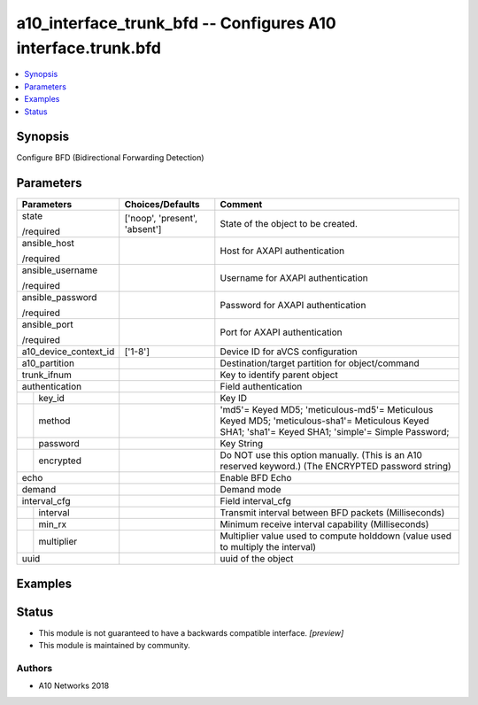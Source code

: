 .. _a10_interface_trunk_bfd_module:


a10_interface_trunk_bfd -- Configures A10 interface.trunk.bfd
=============================================================

.. contents::
   :local:
   :depth: 1


Synopsis
--------

Configure BFD (Bidirectional Forwarding Detection)






Parameters
----------

+-----------------------+-------------------------------+----------------------------------------------------------------------------------------------------------------------------------------------------+
| Parameters            | Choices/Defaults              | Comment                                                                                                                                            |
|                       |                               |                                                                                                                                                    |
|                       |                               |                                                                                                                                                    |
+=======================+===============================+====================================================================================================================================================+
| state                 | ['noop', 'present', 'absent'] | State of the object to be created.                                                                                                                 |
|                       |                               |                                                                                                                                                    |
| /required             |                               |                                                                                                                                                    |
+-----------------------+-------------------------------+----------------------------------------------------------------------------------------------------------------------------------------------------+
| ansible_host          |                               | Host for AXAPI authentication                                                                                                                      |
|                       |                               |                                                                                                                                                    |
| /required             |                               |                                                                                                                                                    |
+-----------------------+-------------------------------+----------------------------------------------------------------------------------------------------------------------------------------------------+
| ansible_username      |                               | Username for AXAPI authentication                                                                                                                  |
|                       |                               |                                                                                                                                                    |
| /required             |                               |                                                                                                                                                    |
+-----------------------+-------------------------------+----------------------------------------------------------------------------------------------------------------------------------------------------+
| ansible_password      |                               | Password for AXAPI authentication                                                                                                                  |
|                       |                               |                                                                                                                                                    |
| /required             |                               |                                                                                                                                                    |
+-----------------------+-------------------------------+----------------------------------------------------------------------------------------------------------------------------------------------------+
| ansible_port          |                               | Port for AXAPI authentication                                                                                                                      |
|                       |                               |                                                                                                                                                    |
| /required             |                               |                                                                                                                                                    |
+-----------------------+-------------------------------+----------------------------------------------------------------------------------------------------------------------------------------------------+
| a10_device_context_id | ['1-8']                       | Device ID for aVCS configuration                                                                                                                   |
|                       |                               |                                                                                                                                                    |
|                       |                               |                                                                                                                                                    |
+-----------------------+-------------------------------+----------------------------------------------------------------------------------------------------------------------------------------------------+
| a10_partition         |                               | Destination/target partition for object/command                                                                                                    |
|                       |                               |                                                                                                                                                    |
|                       |                               |                                                                                                                                                    |
+-----------------------+-------------------------------+----------------------------------------------------------------------------------------------------------------------------------------------------+
| trunk_ifnum           |                               | Key to identify parent object                                                                                                                      |
|                       |                               |                                                                                                                                                    |
|                       |                               |                                                                                                                                                    |
+-----------------------+-------------------------------+----------------------------------------------------------------------------------------------------------------------------------------------------+
| authentication        |                               | Field authentication                                                                                                                               |
|                       |                               |                                                                                                                                                    |
|                       |                               |                                                                                                                                                    |
+---+-------------------+-------------------------------+----------------------------------------------------------------------------------------------------------------------------------------------------+
|   | key_id            |                               | Key ID                                                                                                                                             |
|   |                   |                               |                                                                                                                                                    |
|   |                   |                               |                                                                                                                                                    |
+---+-------------------+-------------------------------+----------------------------------------------------------------------------------------------------------------------------------------------------+
|   | method            |                               | 'md5'= Keyed MD5; 'meticulous-md5'= Meticulous Keyed MD5; 'meticulous-sha1'= Meticulous Keyed SHA1; 'sha1'= Keyed SHA1; 'simple'= Simple Password; |
|   |                   |                               |                                                                                                                                                    |
|   |                   |                               |                                                                                                                                                    |
+---+-------------------+-------------------------------+----------------------------------------------------------------------------------------------------------------------------------------------------+
|   | password          |                               | Key String                                                                                                                                         |
|   |                   |                               |                                                                                                                                                    |
|   |                   |                               |                                                                                                                                                    |
+---+-------------------+-------------------------------+----------------------------------------------------------------------------------------------------------------------------------------------------+
|   | encrypted         |                               | Do NOT use this option manually. (This is an A10 reserved keyword.) (The ENCRYPTED password string)                                                |
|   |                   |                               |                                                                                                                                                    |
|   |                   |                               |                                                                                                                                                    |
+---+-------------------+-------------------------------+----------------------------------------------------------------------------------------------------------------------------------------------------+
| echo                  |                               | Enable BFD Echo                                                                                                                                    |
|                       |                               |                                                                                                                                                    |
|                       |                               |                                                                                                                                                    |
+-----------------------+-------------------------------+----------------------------------------------------------------------------------------------------------------------------------------------------+
| demand                |                               | Demand mode                                                                                                                                        |
|                       |                               |                                                                                                                                                    |
|                       |                               |                                                                                                                                                    |
+-----------------------+-------------------------------+----------------------------------------------------------------------------------------------------------------------------------------------------+
| interval_cfg          |                               | Field interval_cfg                                                                                                                                 |
|                       |                               |                                                                                                                                                    |
|                       |                               |                                                                                                                                                    |
+---+-------------------+-------------------------------+----------------------------------------------------------------------------------------------------------------------------------------------------+
|   | interval          |                               | Transmit interval between BFD packets (Milliseconds)                                                                                               |
|   |                   |                               |                                                                                                                                                    |
|   |                   |                               |                                                                                                                                                    |
+---+-------------------+-------------------------------+----------------------------------------------------------------------------------------------------------------------------------------------------+
|   | min_rx            |                               | Minimum receive interval capability (Milliseconds)                                                                                                 |
|   |                   |                               |                                                                                                                                                    |
|   |                   |                               |                                                                                                                                                    |
+---+-------------------+-------------------------------+----------------------------------------------------------------------------------------------------------------------------------------------------+
|   | multiplier        |                               | Multiplier value used to compute holddown (value used to multiply the interval)                                                                    |
|   |                   |                               |                                                                                                                                                    |
|   |                   |                               |                                                                                                                                                    |
+---+-------------------+-------------------------------+----------------------------------------------------------------------------------------------------------------------------------------------------+
| uuid                  |                               | uuid of the object                                                                                                                                 |
|                       |                               |                                                                                                                                                    |
|                       |                               |                                                                                                                                                    |
+-----------------------+-------------------------------+----------------------------------------------------------------------------------------------------------------------------------------------------+







Examples
--------

.. code-block:: yaml+jinja

    





Status
------




- This module is not guaranteed to have a backwards compatible interface. *[preview]*


- This module is maintained by community.



Authors
~~~~~~~

- A10 Networks 2018

